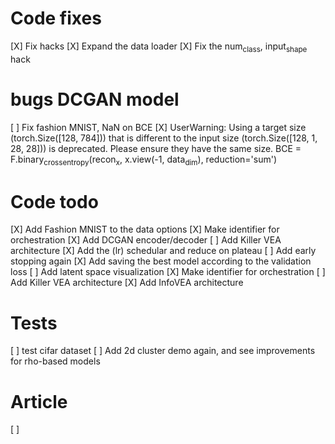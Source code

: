 * Code fixes
[X] Fix hacks
[X] Expand the data loader
[X] Fix the num_class, input_shape hack


* bugs DCGAN model
[ ] Fix fashion MNIST, NaN on BCE
[X] UserWarning: Using a target size (torch.Size([128, 784])) that is different to the input size (torch.Size([128, 1, 28, 28])) is deprecated. Please ensure they have the same size.
  BCE = F.binary_cross_entropy(recon_x, x.view(-1, data_dim), reduction='sum')


* Code todo
[X] Add Fashion MNIST to the data options
[X] Make identifier for orchestration
[X] Add DCGAN encoder/decoder
[ ] Add Killer VEA architecture
[X] Add the (lr) schedular and reduce on plateau
[ ] Add early stopping again
[X] Add saving the best model according to the validation loss
[ ] Add latent space visualization
[X] Make identifier for orchestration
[ ] Add Killer VEA architecture
[X] Add InfoVEA architecture


* Tests
[ ] test cifar dataset
[ ] Add 2d cluster demo again, and see improvements for rho-based models


* Article
[ ]
